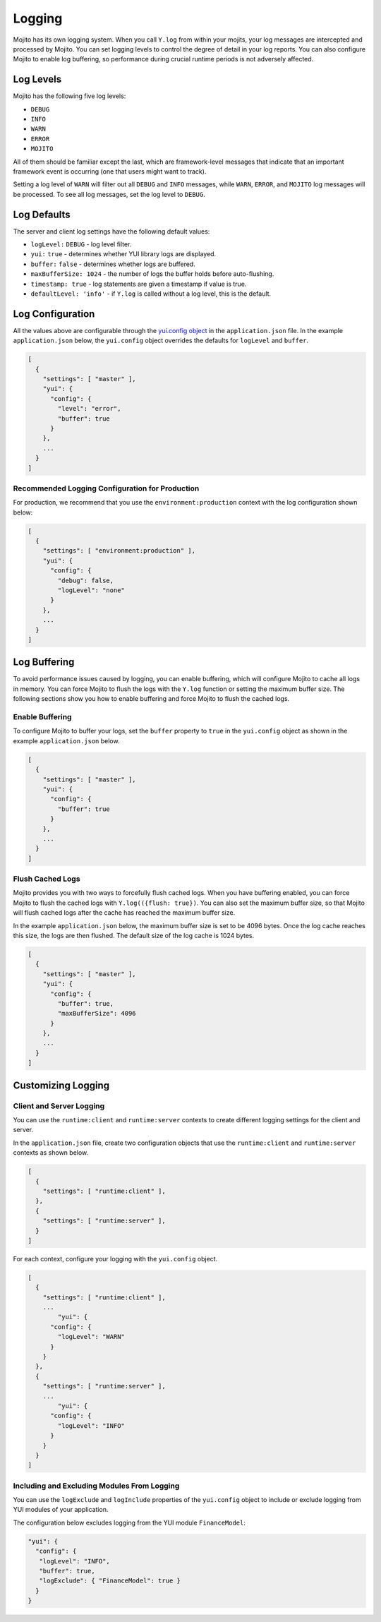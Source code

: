=======
Logging
=======

Mojito has its own logging system. When you call ``Y.log`` from within your mojits, your 
log messages are intercepted and processed by Mojito. You can set logging levels
to control the degree of detail in your log reports. You can also configure Mojito to enable 
log buffering, so performance during crucial runtime periods is not adversely affected.

.. _mojito_logging-levels:

Log Levels
==========

Mojito has the following five log levels:

- ``DEBUG``
- ``INFO``
- ``WARN``
- ``ERROR``
- ``MOJITO``

All of them should be familiar except the last, which are framework-level messages that 
indicate that an important framework event is occurring (one that users might want to 
track).

Setting a log level of ``WARN`` will filter out all ``DEBUG`` and ``INFO`` messages, while 
``WARN``, ``ERROR``, and ``MOJITO`` log messages will be processed. To see all 
log messages, set the log level to ``DEBUG``.

.. _mojito_logging-defaults:

Log Defaults
============

The server and client log settings have the following default values:

- ``logLevel:`` ``DEBUG`` - log level filter.
- ``yui:`` ``true`` - determines whether YUI library logs are displayed.
- ``buffer:`` ``false`` -  determines whether logs are buffered.
- ``maxBufferSize: 1024`` - the number of logs the buffer holds before auto-flushing.
- ``timestamp: true`` -  log statements are given a timestamp if value is true.
- ``defaultLevel: 'info'`` - if ``Y.log`` is called without a log level, this is the 
  default.

.. _mojito_logging-config:

Log Configuration
=================

All the values above are configurable through the 
`yui.config object <../intro/mojito_configuring.html#yui_config>`_ in the ``application.json`` 
file. In the example ``application.json`` below, the ``yui.config`` object 
overrides the defaults for ``logLevel`` and ``buffer``.

.. code-block:: javascript

   [
     {
       "settings": [ "master" ],
       "yui": {
         "config": {
           "level": "error",
           "buffer": true
         }
       },
       ...
     }
   ]

.. _logging_config-prod:

Recommended Logging Configuration for Production
------------------------------------------------

For production, we recommend that you use the ``environment:production``
context with the log configuration shown below:

.. code-block:: javascript

   [
     {
       "settings": [ "environment:production" ],
       "yui": {
         "config": {
           "debug": false,
           "logLevel": "none"
         }
       },
       ...
     }
   ]

.. _mojito_logging-buffering:

Log Buffering
=============

To avoid performance issues caused by logging, you can enable buffering, which will 
configure Mojito to cache all logs in memory. You can force Mojito to flush the logs with 
the ``Y.log`` function or setting the maximum buffer size. The following sections show you 
how to enable buffering and force Mojito to flush the cached logs.

.. _logging_buffering-enable:

Enable Buffering
----------------

To configure Mojito to buffer your logs,  set the ``buffer`` property to ``true`` in the 
``yui.config`` object as shown in the example ``application.json`` below.

.. code-block:: javascript

   [
     {
       "settings": [ "master" ],
       "yui": {
         "config": {
           "buffer": true
         }
       },
       ...
     }
   ]

.. _logging_buffering-flush:

Flush Cached Logs
-----------------

Mojito provides you with two ways to forcefully flush cached logs. When you have buffering 
enabled, you can force Mojito to flush the cached logs with ``Y.log(({flush: true})``. 
You can also set the maximum buffer size, so that Mojito will flush cached logs after the 
cache has reached the maximum buffer size.

In the example ``application.json`` below, the maximum buffer size is set to be 4096 bytes. 
Once the log cache reaches this size, the logs are then flushed. The default size of the 
log cache is 1024 bytes.

.. code-block:: javascript

   [
     {
       "settings": [ "master" ],
       "yui": {
         "config": {
           "buffer": true,
           "maxBufferSize": 4096
         }
       },
       ...
     }
   ]

.. _mojito_logging-custom:

Customizing Logging
===================

.. _logging_custom-rt_context:

Client and Server Logging
-------------------------

You can use the ``runtime:client`` and ``runtime:server`` contexts to create different logging
settings for the client and server.

In the ``application.json`` file, create two configuration
objects that use the ``runtime:client`` and ``runtime:server``
contexts as shown below. 

.. code-block:: javascript

   [
     {
       "settings": [ "runtime:client" ],
     },
     {
       "settings": [ "runtime:server" ],
     }
   ]

For each context, configure your logging with
the ``yui.config`` object.

.. code-block:: javascript

   [
     {
       "settings": [ "runtime:client" ],
       ...
	   "yui": {
         "config": {
           "logLevel": "WARN"
         }
       }
     },
     {
       "settings": [ "runtime:server" ],
       ...
	   "yui": {
         "config": {
           "logLevel": "INFO"
         }
       }
     }
   ]


.. _logging_custom-include_exclude_src:

Including and Excluding Modules From Logging
--------------------------------------------

You can use the ``logExclude`` and ``logInclude`` properties
of the ``yui.config`` object to include or exclude logging
from YUI modules of your application. 

The configuration below excludes logging from the YUI module 
``FinanceModel``:

.. code-block:: javascript

   "yui": {
     "config": {
      "logLevel": "INFO",
      "buffer": true,
      "logExclude": { "FinanceModel": true } 
     }
   }

